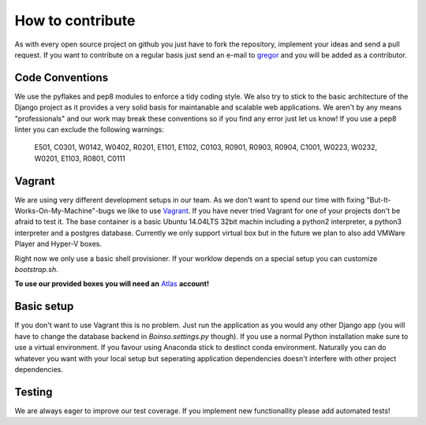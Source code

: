 *****************
How to contribute
*****************

As with every open source project on github you just have to fork the repository, implement your ideas and send a pull request. If you want to contribute on a regular basis just send an e-mail to gregor_ and you will be added as a contributor.

.. _gregor: gregor.beyerle@gmail.com

Code Conventions
================

We use the pyflakes and pep8 modules to enforce a tidy coding style. We also try to stick to the basic architecture of the Django project as it provides a very solid basis for maintanable and scalable web applications. We aren't by any means "professionals" and our work may break these conventions so if you find any error just let us know! If you use a pep8 linter you can exclude the following warnings:

    E501, C0301, W0142, W0402, R0201, E1101, E1102, C0103, R0901, R0903, R0904, C1001, W0223, W0232, W0201, E1103, R0801, C0111

Vagrant
=======

We are using very different development setups in our team. As we don't want to spend our time with fixing "But-It-Works-On-My-Machine"-bugs we like to use Vagrant_. If you have never tried Vagrant for one of your projects don't be afraid to test it. The base container is a basic Ubuntu 14.04LTS 32bit machin including a python2 interpreter, a python3 interpreter and a postgres database. Currently we only support virtual box but in the future we plan to also add VMWare Player and Hyper-V boxes.

Right now we only use a basic shell provisioner. If your worklow depends on a special setup you can customize `bootstrap.sh`.

**To use our provided boxes you will need an** Atlas_ **account!**

.. _Vagrant: https://docs.vagrantup.com/v2/getting-started/index.html
.. _Atlas: https://atlas.hashicorp.com/

Basic setup
===========

If you don't want to use Vagrant this is no problem. Just run the application as you would any other Django app (you will have to change the database backend in `Boinso.settings.py` though). If you use a normal Python installation make sure to use a virtual environment. If you favour using Anaconda stick to destinct conda environment. Naturally you can do whatever you want with your local setup but seperating application dependencies doesn't interfere with other project dependencies.

Testing
=======

We are always eager to improve our test coverage. If you implement new functionallity please add automated tests!